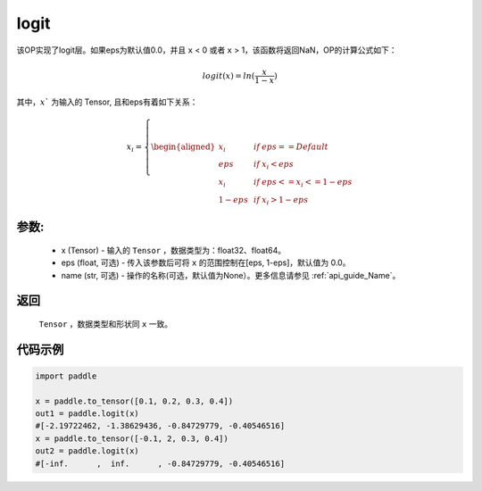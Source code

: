 .. _cn_api_tensor_logit:

logit
-------------------------------

.. py:function:: paddle.logit(x, eps=0.0, name=None)

该OP实现了logit层。如果eps为默认值0.0，并且 ``x`` < 0 或者 ``x`` > 1，该函数将返回NaN，OP的计算公式如下：

.. math::
    logit(x) = ln(\frac{x}{1-x}) 

其中，:math:`x`` 为输入的 Tensor, 且和eps有着如下关系：

.. math::
    x_i=\left\{
    \begin{aligned}
    x_i & &if &eps == Default \\
    eps & &  if&x_i < eps\\
    x_i & & if&eps <= x_i<=1-eps \\
    1-eps &  & if&x_i > 1-eps
    \end{aligned}
    \right.


参数:
::::::::::
 - x (Tensor) - 输入的 ``Tensor`` ，数据类型为：float32、float64。
 - eps (float, 可选) - 传入该参数后可将 ``x`` 的范围控制在[eps, 1-eps]，默认值为 0.0。
 - name (str, 可选) - 操作的名称(可选，默认值为None）。更多信息请参见 :ref:`api_guide_Name`。

返回
::::::::::
    ``Tensor`` ，数据类型和形状同 ``x`` 一致。

代码示例
::::::::::

.. code-block:: python

    import paddle

    x = paddle.to_tensor([0.1, 0.2, 0.3, 0.4])
    out1 = paddle.logit(x)
    #[-2.19722462, -1.38629436, -0.84729779, -0.40546516] 
    x = paddle.to_tensor([-0.1, 2, 0.3, 0.4])
    out2 = paddle.logit(x)
    #[-inf.      ,  inf.      , -0.84729779, -0.40546516] 

